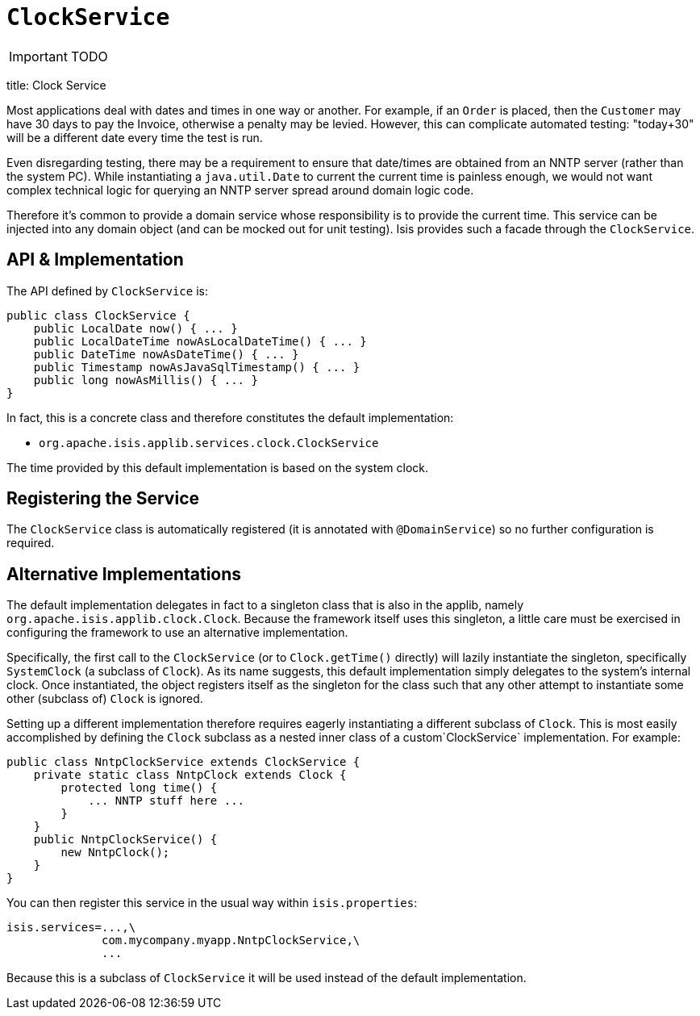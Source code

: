 [[_ug_reference-services-api_manpage-ClockService]]
= `ClockService`
:Notice: Licensed to the Apache Software Foundation (ASF) under one or more contributor license agreements. See the NOTICE file distributed with this work for additional information regarding copyright ownership. The ASF licenses this file to you under the Apache License, Version 2.0 (the "License"); you may not use this file except in compliance with the License. You may obtain a copy of the License at. http://www.apache.org/licenses/LICENSE-2.0 . Unless required by applicable law or agreed to in writing, software distributed under the License is distributed on an "AS IS" BASIS, WITHOUT WARRANTIES OR  CONDITIONS OF ANY KIND, either express or implied. See the License for the specific language governing permissions and limitations under the License.
:_basedir: ../
:_imagesdir: images/

IMPORTANT: TODO


title: Clock Service

Most applications deal with dates and times in one way or another. For example, if an `Order` is placed, then the `Customer` may have 30 days to pay the Invoice, otherwise a penalty may be levied. However, this can complicate automated testing: "today+30" will be a different date every time the test is run.

Even disregarding testing, there may be a requirement to ensure that date/times are obtained from an NNTP server (rather than the system PC). While instantiating a `java.util.Date` to current the current time is painless enough, we would not want complex technical logic for querying an NNTP server spread around domain logic code.

Therefore it's common to provide a domain service whose responsibility is to provide the current time. This service can be injected into any domain object (and can be mocked out for unit testing). Isis provides such a facade through the `ClockService`.

== API &amp; Implementation

The API defined by `ClockService` is:

[source]
----
public class ClockService {
    public LocalDate now() { ... }
    public LocalDateTime nowAsLocalDateTime() { ... }
    public DateTime nowAsDateTime() { ... }
    public Timestamp nowAsJavaSqlTimestamp() { ... }
    public long nowAsMillis() { ... }
}
----

In fact, this is a concrete class and therefore constitutes the default implementation:

* `org.apache.isis.applib.services.clock.ClockService`

The time provided by this default implementation is based on the system clock.

== Registering the Service

The `ClockService` class is automatically registered (it is annotated with `@DomainService`) so no further configuration is required.

== Alternative Implementations

The default implementation delegates in fact to a singleton class that is also in the applib, namely `org.apache.isis.applib.clock.Clock`. Because the framework itself uses this singleton, a little care must be exercised in configuring the framework to use an alternative implementation.

Specifically, the first call to the `ClockService` (or to `Clock.getTime()` directly) will lazily instantiate the singleton, specifically `SystemClock` (a subclass of `Clock`). As its name suggests, this default implementation simply delegates to the system's internal clock. Once instantiated, the object registers itself as the singleton for the class such that any other attempt to instantiate some other (subclass of) `Clock` is ignored.

Setting up a different implementation therefore requires eagerly instantiating a different subclass of `Clock`. This is most easily accomplished by defining the `Clock` subclass as a nested inner class of a custom`ClockService` implementation. For example:

[source]
----
public class NntpClockService extends ClockService {
    private static class NntpClock extends Clock {
        protected long time() {
            ... NNTP stuff here ...
        }
    }
    public NntpClockService() {
        new NntpClock();
    }
}
----

You can then register this service in the usual way within `isis.properties`:

[source]
----
isis.services=...,\
              com.mycompany.myapp.NntpClockService,\
              ...
----

Because this is a subclass of `ClockService` it will be used instead of the default implementation.